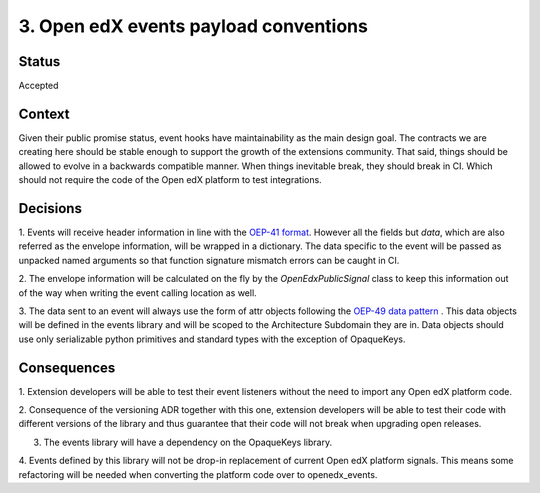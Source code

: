 3. Open edX events payload conventions
======================================

Status
------

Accepted


Context
-------

Given their public promise status, event hooks have maintainability as the main
design goal. The contracts we are creating here should be stable enough to
support the growth of the extensions community. That said, things should be
allowed to evolve in a backwards compatible manner. When things inevitable break,
they should break in CI. Which should not require the code of the Open edX platform to
test integrations.


Decisions
---------

1. Events will receive header information in line with the `OEP-41 format`_.
However all the fields but `data`, which are also referred as the envelope
information, will be wrapped in a dictionary. The data specific to the event
will be passed as unpacked named arguments so that function signature mismatch
errors can be caught in CI.

2. The envelope information will be calculated on the fly by the
`OpenEdxPublicSignal` class to keep this information out of the way when writing
the event calling location as well.

3. The data sent to an event will always use the form of attr objects following
the `OEP-49 data pattern`_ . This data objects will be defined in the events
library and will be scoped to the Architecture Subdomain they are in. Data
objects should use only serializable python primitives and standard types with
the exception of OpaqueKeys.


.. _OEP-41 format: https://open-edx-proposals.readthedocs.io/en/latest/oep-0041-arch-async-server-event-messaging.html#message-format
.. _OEP-49 data pattern: https://open-edx-proposals.readthedocs.io/en/latest/oep-0049-django-app-patterns.html#id9


Consequences
------------

1. Extension developers will be able to test their event listeners without the
need to import any Open edX platform code.

2. Consequence of the versioning ADR together with this one, extension developers
will be able to test their code with different versions of the library and thus
guarantee that their code will not break when upgrading open releases.

3. The events library will have a dependency on the OpaqueKeys library.

4. Events defined by this library will not be drop-in replacement of current
Open edX platform signals. This means some refactoring will be needed when converting
the platform code over to openedx_events.
